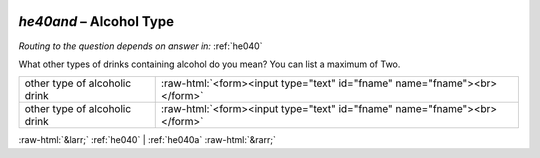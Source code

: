 .. _he40and:

 
 .. role:: raw-html(raw) 
        :format: html 

`he40and` – Alcohol Type
====================
*Routing to the question depends on answer in:* :ref:`he040`

What other types of drinks containing alcohol do you mean? You can list a maximum of Two.

.. csv-table::
   :delim: |

           other type of alcoholic drink | :raw-html:`<form><input type="text" id="fname" name="fname"><br></form>`
           other type of alcoholic drink | :raw-html:`<form><input type="text" id="fname" name="fname"><br></form>`

.. image:: ../_screenshots/he40and.png


:raw-html:`&larr;` :ref:`he040` | :ref:`he040a` :raw-html:`&rarr;`
